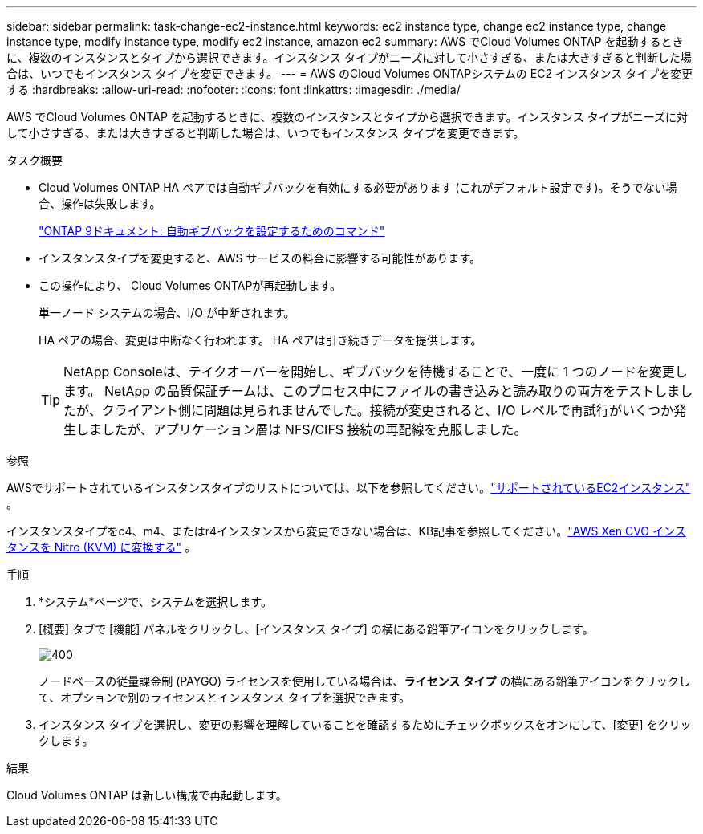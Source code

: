 ---
sidebar: sidebar 
permalink: task-change-ec2-instance.html 
keywords: ec2 instance type, change ec2 instance type, change instance type, modify instance type, modify ec2 instance, amazon ec2 
summary: AWS でCloud Volumes ONTAP を起動するときに、複数のインスタンスとタイプから選択できます。インスタンス タイプがニーズに対して小さすぎる、または大きすぎると判断した場合は、いつでもインスタンス タイプを変更できます。 
---
= AWS のCloud Volumes ONTAPシステムの EC2 インスタンス タイプを変更する
:hardbreaks:
:allow-uri-read: 
:nofooter: 
:icons: font
:linkattrs: 
:imagesdir: ./media/


[role="lead"]
AWS でCloud Volumes ONTAP を起動するときに、複数のインスタンスとタイプから選択できます。インスタンス タイプがニーズに対して小さすぎる、または大きすぎると判断した場合は、いつでもインスタンス タイプを変更できます。

.タスク概要
* Cloud Volumes ONTAP HA ペアでは自動ギブバックを有効にする必要があります (これがデフォルト設定です)。そうでない場合、操作は失敗します。
+
http://docs.netapp.com/ontap-9/topic/com.netapp.doc.dot-cm-hacg/GUID-3F50DE15-0D01-49A5-BEFD-D529713EC1FA.html["ONTAP 9ドキュメント: 自動ギブバックを設定するためのコマンド"^]

* インスタンスタイプを変更すると、AWS サービスの料金に影響する可能性があります。
* この操作により、 Cloud Volumes ONTAPが再起動します。
+
単一ノード システムの場合、I/O が中断されます。

+
HA ペアの場合、変更は中断なく行われます。  HA ペアは引き続きデータを提供します。

+

TIP: NetApp Consoleは、テイクオーバーを開始し、ギブバックを待機することで、一度に 1 つのノードを変更します。 NetApp の品質保証チームは、このプロセス中にファイルの書き込みと読み取りの両方をテストしましたが、クライアント側に問題は見られませんでした。接続が変更されると、I/O レベルで再試行がいくつか発生しましたが、アプリケーション層は NFS/CIFS 接続の再配線を克服しました。



.参照
AWSでサポートされているインスタンスタイプのリストについては、以下を参照してください。link:https://docs.netapp.com/us-en/cloud-volumes-ontap-relnotes/reference-configs-aws.html#supported-ec2-compute["サポートされているEC2インスタンス"^] 。

インスタンスタイプをc4、m4、またはr4インスタンスから変更できない場合は、KB記事を参照してください。link:https://kb.netapp.com/Cloud/Cloud_Volumes_ONTAP/Converting_an_AWS_Xen_CVO_instance_to_Nitro_(KVM)["AWS Xen CVO インスタンスを Nitro (KVM) に変換する"^] 。

.手順
. *システム*ページで、システムを選択します。
. [概要] タブで [機能] パネルをクリックし、[インスタンス タイプ] の横にある鉛筆アイコンをクリックします。
+
image::screenshot_features_instance_type.png[400]

+
ノードベースの従量課金制 (PAYGO) ライセンスを使用している場合は、*ライセンス タイプ* の横にある鉛筆アイコンをクリックして、オプションで別のライセンスとインスタンス タイプを選択できます。

. インスタンス タイプを選択し、変更の影響を理解していることを確認するためにチェックボックスをオンにして、[変更] をクリックします。


.結果
Cloud Volumes ONTAP は新しい構成で再起動します。
